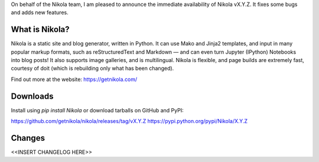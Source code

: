 On behalf of the Nikola team, I am pleased to announce the immediate
availability of Nikola vX.Y.Z. It fixes some bugs and adds new
features.

What is Nikola?
===============

Nikola is a static site and blog generator, written in Python.
It can use Mako and Jinja2 templates, and input in many popular markup
formats, such as reStructuredText and Markdown — and can even turn
Jupyter (IPython) Notebooks into blog posts! It also supports image
galleries, and is multilingual. Nikola is flexible, and page builds
are extremely fast, courtesy of doit (which is rebuilding only what
has been changed).

Find out more at the website: https://getnikola.com/

Downloads
=========

Install using `pip install Nikola` or download tarballs on GitHub and PyPI:

https://github.com/getnikola/nikola/releases/tag/vX.Y.Z
https://pypi.python.org/pypi/Nikola/X.Y.Z

Changes
=======

<<INSERT CHANGELOG HERE>>
